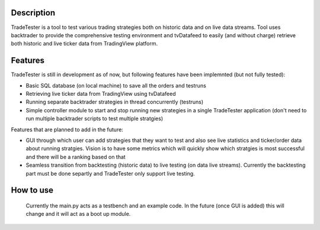 Description
==========

TradeTester is a tool to test various trading strategies both on historic 
data and on live data streams. Tool uses backtrader to provide the comprehensive 
testing environment and tvDatafeed to easily (and without charge) retrieve both 
historic and live ticker data from TradingView platform.

Features
==========

TradeTester is still in development as of now, but following features have been
implemnted (but not fully tested):

- Basic SQL database (on local machine) to save all the orders and testruns
- Retrieving live ticker data from TradingView using tvDatafeed
- Running separate backtrader strategies in thread concurrently (testruns)
- Simple controller module to start and stop running new strategies in a single
  TradeTester application (don't need to run multiple backtrader scripts to test
  multiple stratgies)
	  
Features that are planned to add in the future:

- GUI through which user can add strategies that they want to test and also see
  live statistics and ticker/order data about running stratgies. Vision is to have
  some metrics which will quickly show which stratgies is most successful and there
  will be a ranking based on that
- Seamless transition from backtesting (historic data) to live testing (on data live 
  streams). Currently the backtesting part must be done separtly and TradeTester only 
  support live testing.
	
How to use
==========

	Currently the main.py acts as a testbench and an example code. In the future (once GUI
	is added) this will change and it will act as a boot up module.



